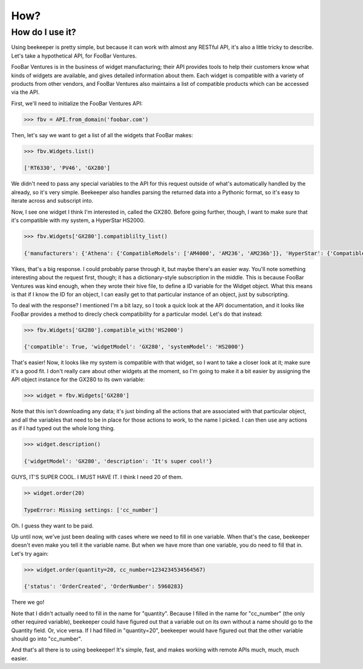 How?
====

How do I use it?
----------------

Using beekeeper is pretty simple, but because it can work with almost
any RESTful API, it's also a little tricky to describe. Let's take
a hypothetical API, for FooBar Ventures.

FooBar Ventures is in the business of widget manufacturing; their
API provides tools to help their customers know what kinds of widgets
are available, and gives detailed information about them. Each widget
is compatible with a variety of products from other vendors, and FooBar
Ventures also maintains a list of compatible products which can be accessed
via the API.

First, we'll need to initialize the FooBar Ventures API:

.. code:: python

    >>> fbv = API.from_domain('foobar.com')

Then, let's say we want to get a list of all the widgets that FooBar
makes:

.. code:: python

    >>> fbv.Widgets.list()

    ['RT6330', 'PV46', 'GX280']

We didn't need to pass any special variables to the API for this request
outside of what's automatically handled by the already, so it's very simple.
Beekeeper also handles parsing the returned data into a Pythonic format, so
it's easy to iterate across and subscript into.

Now, I see one widget I think I'm interested in, called the GX280. Before
going further, though, I want to make sure that it's compatible with my
system, a HyperStar HS2000.

.. code:: python

    >>> fbv.Widgets['GX280'].compatiblilty_list()

    {'manufacturers': {'Athena': {'CompatibleModels': ['AM4000', 'AM236', 'AM236b']}, 'HyperStar': {'CompatibleModels': ['HS133', 'HS450', 'HS3200', 'HS2000']}}}

Yikes, that's a big response. I could probably parse through it, but maybe
there's an easier way. You'll note something interesting about the request
first, though; it has a dictionary-style subscription in the middle. This
is because FooBar Ventures was kind enough, when they wrote their hive file,
to define a ID variable for the Widget object. What this means is that if
I know the ID for an object, I can easily get to that particular instance
of an object, just by subscripting.

To deal with the response? I mentioned I'm a bit lazy, so I took a quick
look at the API documentation, and it looks like FooBar provides a method
to direcly check compatibility for a particular model. Let's do that instead:

.. code:: python

    >>> fbv.Widgets['GX280'].compatible_with('HS2000')

    {'compatible': True, 'widgetModel': 'GX280', 'systemModel': 'HS2000'}

That's easier! Now, it looks like my system is compatible with that widget,
so I want to take a closer look at it; make sure it's a good fit. I don't
really care about other widgets at the moment, so I'm going to make it
a bit easier by assigning the API object instance for the GX280 to its
own variable:

.. code:: python

    >>> widget = fbv.Widgets['GX280']

Note that this isn't downloading any data; it's just binding all the actions
that are associated with that particular object, and all the variables
that need to be in place for those actions to work, to the name I picked. I
can then use any actions as if I had typed out the whole long thing.

.. code:: python

    >>> widget.description()

    {'widgetModel': 'GX280', 'description': 'It's super cool!'}

GUYS, IT'S SUPER COOL. I MUST HAVE IT. I think I need 20 of them.

.. code:: python

    >> widget.order(20)

    TypeError: Missing settings: ['cc_number']

Oh. I guess they want to be paid.

Up until now, we've just been dealing with cases where we need to fill in
one variable. When that's the case, beekeeper doesn't even make you tell
it the variable name. But when we have more than one variable, you do need
to fill that in. Let's try again:

.. code:: python

    >>> widget.order(quantity=20, cc_number=1234234534564567)

    {'status': 'OrderCreated', 'OrderNumber': 5960283}

There we go!

Note that I didn't actually need to fill in the name for "quantity". Because
I filled in the name for "cc_number" (the only other required variable),
beekeeper could have figured out that a variable out on its own without
a name should go to the Quantity field. Or, vice versa. If I had filled in
"quantity=20", beekeeper would have figured out that the other variable
should go into "cc_number".

And that's all there is to using beekeeper! It's simple, fast, and makes
working with remote APIs much, much, much easier.